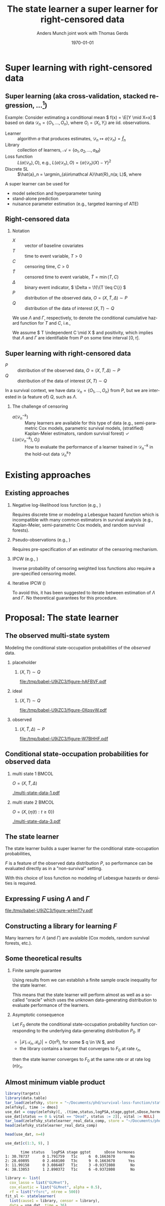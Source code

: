 * TODOs                                                            :noexport:
- [X] References
- [X] Lambda and Gamma to plots
- [ ] CV figure
- [X] Definition of super learner -- train and test data
- [ ] Double check product limit definition
- [X] Pauses
  
* Super learning with right-censored data
** Super learning \small (aka cross-validation, stacked regression, ...[fn:1])

\small

\color{bblue}Example: \color{black} Consider estimating a conditional mean \(
f(x) = \E[Y \mid X=x] \) based on data \( \mathcal{D}_n = \{O_1, \dots, O_n\}
\), where \( O_i = (X_i, Y_i) \) are iid.\nbsp{}observations.

\vfill

- Learner :: algorithm \( a \) that produces estimates, \( \mathcal{D}_n \mapsto
  a(\mathcal{D}_n) = \hat f_n \)
- Library :: collection of learners, \( \mathcal{A} = \{a_1, a_2, \dots, a_M \}
  \)
- Loss function :: \( L(a(\mathcal{D}_n), O) \), e.g., \( L(a(\mathcal{D}_n), O)
  = \{a(\mathcal{D}_n)(X) - Y\}^2 \) \pause
- Discrete SL :: \(\hat{a}_n = \argmin_{a\in\mathcal A}\hat{R}_n(a;
  L)\), where
#+begin_export latex
\begin{equation*}
  \hat{R}_n(a; L) =
  \frac{1}{K}\sum_{k=1}^{K}
  \frac{1}{| \mathcal{D}_n^{k} |}\sum_{O_i \in \mathcal{D}_n^{k}}
  L
  {
    \left(
      a{ (\mathcal{D}_n^{-k})}
      , O_i
    \right)
  },
  \quad \text{with} \quad
  \mathcal{D}_n^{-k} = \mathcal{D}_n \setminus \mathcal{D}_n^{k}.
\end{equation*}
#+end_export


\vfill \pause

A super learner can be used for

- model selection and hyperparameter tuning
- stand-alone prediction
- nuisance parameter estimation (e.g., targeted learning of ATE)

[fn:1] \cite{stone1974cross,geisser1975predictive,wolpert1992stacked,breiman1996stacked,van2007super}

** Right-censored data

\small

*** Notation
- \(X\) :: vector of baseline covariates
- \( T \) :: time to event variable, \( T > 0 \)
- \( C \) :: censoring time, \( C > 0 \)
- \color{gray}\(\tilde T \)\color{black} :: censored time to event variable, \(
  \tilde T = \min(T, C) \)
- \color{gray}\( \Delta \)\color{black} :: binary event indicator, \( \Delta =
  \1{\{T \leq C\}} \)
- \color{gray}\( P \)\color{black} :: distribution of the observed data, \( O =
  (X, \tilde T, \Delta) \sim P \)
- \( Q \) :: distribution of the data of interest \( (X, T) \sim Q \)

\hfill

We use \color{bblue} \( \Lambda \) \color{black} and
\color{bblue}\(\Gamma\)\color{black}, respectively, to denote the conditional
cumulative hazard function for \( T \) and \( C \), i.e.,
#+begin_export latex
\begin{equation*}
  \Lambda(\diff t \mid x) = Q(T \in \diff t \mid T \geq t, X=x).
\end{equation*}
#+end_export

We assume \( T \independent C \mid X \) and positivity, which implies that
$\Lambda$ and $\Gamma$ are identifiable from \( P \) on some time interval \(
[0,\tau] \).

** Super learning with right-censored data

\small

- \( P \) :: distribution of the observed data, \( O = (X, \tilde T, \Delta)
  \sim P \)
- \( Q \) :: distribution of the data of interest \( (X, T) \sim Q \)

\hfill

In a survival context, we have data \( \mathcal{D}_n = \{O_1, \dots, O_n\} \)
from \( P \), but we are interested in (a feature of) \( Q \), such as
$\Lambda$.
#+begin_export latex
\begin{equation*}
  \hat{R}_n(a; L) =
  \frac{1}{K}\sum_{k=1}^{K}
  \frac{1}{| \mathcal{D}_n^{k} |}\sum_{O_i \in \mathcal{D}_n^{k}}
  L
  {
    \left(
      a{ (\mathcal{D}_n^{-k})}
      , O_i
    \right)
  },
  \quad \text{with} \quad
  \mathcal{D}_n^{-k} = \mathcal{D}_n \setminus \mathcal{D}_n^{k}.
\end{equation*}
#+end_export

\pause

*** The challenge of censoring

- \( a{ (\mathcal{D}_n^{-k})} \) :: Many learners are available for this type of
  data (e.g., semi-parametric Cox models, parametric survival models,
  (stratified) Kaplan-Meier estimators, random survival forest) \checkmark
- \( L(a{ (\mathcal{D}_n^{-k})} , O_i) \) :: How to evaluate the performance of
  a learner trained in \( \mathcal{D}_n^{-k} \) in the hold-out data \(
  \mathcal{D}_n^{k} \)?

* Existing approaches
** Existing approaches
\small
*** \normalsize Negative log-likelihood loss function \footnotesize (e.g., \cite{polley2011-sl-cens})
Requires discrete time or modeling a Lebesgue hazard function which is
incompatible with many common estimators in survival analysis (e.g.,
Kaplan-Meier, semi-parametric Cox models, and random survival forests).

*** \normalsize Pseudo-observations \footnotesize (e.g., \cite{sachs2019ensemble})
Requires pre-specification of an estimator of the censoring mechanism.

*** \normalsize IPCW \footnotesize (e.g., \cite{hothorn2006survival,gonzalez2021stacked})
Inverse probability of censoring weighted loss functions also require a
pre-specified censoring model.

*** \normalsize Iterative IPCW \footnotesize (\cite{westling2021inference,han2021inverse})

To avoid this, it has been suggested to iterate between estimation of $\Lambda$
and $\Gamma$. No theoretical guarantees for this procedure.

* Proposal: The state learner
** The observed multi-state system
Modeling the conditional state-occupation probabilities of the /observed/ data.

\hfill

*** placeholder
:PROPERTIES:
:BEAMER_act: <1>
:BEAMER_env: onlyenv
:END:

**** \centering \color{white} \( (X, T) \sim Q \)
#+BEGIN_SRC R :results graphics file :exports results :file (org-babel-temp-file "./figure-" ".pdf") :height 4 :width 8
plot.new()
#+END_SRC

#+RESULTS[(2023-10-09 22:35:46) 8200075663a0c8102468c8e109f6f3369c0be52e]:
[[file:/tmp/babel-U9iZC3/figure-hAFBVF.pdf]]

*** ideal
:PROPERTIES:
:BEAMER_act: <2>
:BEAMER_env: onlyenv
:END:

**** \centering \( (X, T) \sim Q \)
#+BEGIN_SRC R :results graphics file :exports results :file (org-babel-temp-file "./figure-" ".pdf") :height 4 :width 8
  library(prodlim)
  try(setwd("~/Documents/presentations/state-learner/"))
  nTrans <- 1
  stateLabels = c("Initial","Event")
  crHist <- Hist(time = 1:nTrans, event = list(from = rep("1", nTrans), to = stateLabels[-1]))
  plot(crHist,stateLabels = stateLabels,arrowLabels = FALSE, color = "white")
#+END_SRC

#+RESULTS[(2023-10-09 22:34:38) 27df1aecc1dd089a4d0952542a14f8430cb91e23]:
[[file:/tmp/babel-U9iZC3/figure-0XpsvW.pdf]]

*** observed
:PROPERTIES:
:BEAMER_act: <3>
:BEAMER_env: onlyenv
:END:

**** \centering \color{gray}\( (X, \tilde T, \Delta) \sim P \)\color{black}
#+BEGIN_SRC R :results graphics file :exports results :file (org-babel-temp-file "./figure-" ".pdf") :height 4 :width 8
nTrans <- 2
stateLabels = c("Initial","Event", "Censored")
crHist <- Hist(time = 1:nTrans, event = list(from = rep("1", nTrans), to = stateLabels[-1]))
plot(crHist,stateLabels = stateLabels,arrowLabels = FALSE)
#+END_SRC

#+RESULTS[(2023-10-09 22:26:19) 9eb322072114fc95ca7bb03d1d6c2c5a9a287dff]:
[[file:/tmp/babel-U9iZC3/figure-W7BHHF.pdf]]


** Conditional state-occupation probabilities for observed data
\small

#+begin_export latex
Record the observed data as \( O = (X, \{\eta(t) : t \geq 0\}) \), where
\begin{equation*}
  \eta(t) = \1{\{\tilde{T} \leq t, \Delta = 1\}} + 2 \, \1{\{\tilde{T} \leq t,
    \Delta = 0\}}
  \in \{0, 1, 2\}.
\end{equation*}

Denote by
\begin{equation*}
  F(t, j, x) = P(\eta(t) = j \mid X=x), \quad \text{for all } t \geq 0,\; j
  \in \{0, 1, 2\}, \; x \in \R^d,
\end{equation*}
the conditional state-occupation probabilities for the observed data.
#+end_export

\vfill

*** multi state 1                                                     :BMCOL:
:PROPERTIES:
:BEAMER_col: 0.45
:END:

\centering \color{bblue}\( O = (X, \tilde T , \Delta) \)\color{black} 

#+ATTR_LATEX: :width 0.9\textwidth
[[./multi-state-data-1.pdf]]

*** multi state 2                                                     :BMCOL:
:PROPERTIES:
:BEAMER_col: 0.45
:END:

\centering \color{bblue}\( O = (X, \{\eta(t) : t \geq 0\}) \)\color{black}

#+ATTR_LATEX: :width 0.9\textwidth
[[./multi-state-data-3.pdf]]

** The state learner

\small

The state learner builds a super learner for the conditional state-occupation
probabilities,
#+begin_export latex
\begin{equation*}
  F(t, j, x) = P(\eta(t) = j \mid X=x), \quad \text{for all } t \geq 0,\; j
  \in \{0, 1, 2\}, \; x \in \R^d.
\end{equation*}
#+end_export

\( F \) is a feature of the observed data distribution \( P \), so performance
can be evaluated directly as in a "non-survival" setting.

\vfill

#+begin_export latex
We suggest to use the integrated Brier score
\( \bar{B}_{\tau}(F, O) = \int_0^{\tau} B_t(F, O) \diff t \), where
\begin{equation*}
  B_t(F, O) = \sum_{j=0}^{2} (F(t, j, X) - \eta(t))^2.
\end{equation*}
#+end_export

With this choice of loss function no modeling of Lebesgue hazards or densities
is required.

** Expressing \( F \) using $\Lambda$ and $\Gamma$

\small
# The conditional state-occupation probabilites

#+begin_export latex
\begin{equation*}
  F(t, j, x) = P(\eta(t) = j \mid X=x), \quad \text{for all } t \geq 0,\; j
  \in \{0, 1, 2\}, \; x \in \R^d
\end{equation*}
can be expressed (slightly informally) using $\Lambda$ and $\Gamma$,
\begin{equation*}
\begin{split}
F(t, 1, x)
& = P(\tilde{T} \leq t, \Delta=1 \mid X=x)
  = \int_0^t e^{-\Lambda(s \mid x) - \Gamma(s \mid x) }  \Lambda(\diff s \mid x),
\\
F(t, 2, x)
& = P(\tilde{T} \leq t, \Delta=0 \mid X=x)
  = \int_0^t e^{-\Lambda(s \mid x) - \Gamma(s \mid x) }  \Gamma(\diff s \mid x),
\\
F(t, 0, x)
&
  = P(\tilde{T} > t \mid X= x)
  = 1- F(t, 1, x) - F(t, 2, x).
\end{split}
\end{equation*}
#+end_export

\vfill

#+BEGIN_SRC R :results graphics file :exports results :file (org-babel-temp-file "./figure-" ".pdf") :height 3 :width 9
nTrans <- 2
stateLabels = c("Initial","Event", "Censored")
crHist <- Hist(time = 1:nTrans, event = list(from = rep("1", nTrans), to = stateLabels[-1]))
plot(crHist,
     stateLabels = stateLabels,
     arrow2.label=paste(expression(Lambda)),
     arrow1.label=paste(expression(Gamma)),
     changeArrowLabelSide=c(FALSE,TRUE))
#+END_SRC

#+RESULTS[(2023-10-10 12:48:34) 323bf458364835310cb3fb2897035ba1fc602791]:
[[file:/tmp/babel-U9iZC3/figure-wHmT7y.pdf]]

** Constructing a library for learning \( F \)

\small

Many learners for $\Lambda$ (and $\Gamma$) are avalaible (Cox models, random
survival forests, etc.).

\vfill

#+begin_export latex
Given libraries \( \mathcal{A} \) and \( \mathcal{B} \) for learning $\Lambda$
and $\Gamma$, respectively,  we construct the library
\begin{equation*}
  \mathcal{F}(\mathcal{A}, \mathcal{B})
  = \{ \phi_{a, b} : a \in \mathcal{A}, b \in \mathcal{B}\},
\end{equation*}
where
\begin{align*}
  \phi_{a, b}(\mathcal{D}_n)(t,1,x) &= \int_0^t e^{-a(\mathcal{D}_n)(s \mid
    x) -
    b(\mathcal{D}_n)(s \mid x) }  a(\mathcal{D}_n)(\diff s \mid x),
  \\
  & \dots 
\end{align*}
#+end_export

#+begin_export latex
We evaluate performance of every
\( \phi_{a, b} \in \mathcal{F}(\mathcal{A}, \mathcal{B}) \) as
\begin{equation*}
  \hat{R}_n(\phi_{a, b}; \bar{B}_{\tau}) =
  \frac{1}{K}\sum_{k=1}^{K}
  \frac{1}{| \mathcal{D}_n^{k} |}\sum_{O_i \in \mathcal{D}_n^{k}}
  \int_0^{\tau} \sum_{j=0}^{2} 
  \left\{
    \phi_{a, b}(\mathcal{D}_n^{-k})(t,j, X_i) - \eta_i(t)
  \right\}^2 \diff t.
\end{equation*}
#+end_export


** Some theoretical results :noexport:

\small Write \( P_0 \) for the "true" data-generating distribution, and \(
P_0{[f]} = \int f(o) P(\diff o) \).

\vfill

- Discrete SL :: \( \hat{\phi}_n = \argmin_{(a,b) \in \mathcal{A} \times
  \mathcal{B}} \frac{1}{K}\sum_{k=1}^K
  \mathbb{P}_n^k{[\bar{B}_{\tau}(\phi_{a,b}(\mathcal{D}_n^{-k}), \blank)]} \),
  where \( \mathbb{P}_n^k \) is the empirical measure of \( \mathcal{D}_n^k \)
- Oracle :: \( \tilde{\phi}_n = \argmin_{(a,b) \in \mathcal{A} \times
  \mathcal{B}} \frac{1}{K}\sum_{k=1}^K
  P_0{[\bar{B}_{\tau}(\phi_{a,b}(\mathcal{D}_n^{-k}), \blank)]} \)
- True risk minimizer :: \( F^* = \argmin_F P_0{[\bar{B}_{\tau}(F, \blank)]} \)

\vfill

\( F^* = F_0 \) where \( F_0 \) is the conditional state-occupation probability
function corresponding to \( P_0 \).

\vfill

Using results from \citep{van2003unicv,van2006oracle} we can establish a finite
sample oracle inequality for the state learner.

\vfill

Asymptotic consequence: If \( |\mathcal{F}(\mathcal{A}_n,\mathcal{B}_n)| =
O(n^q) \), for some \( q \in \N \), and the library contains a learner that
converges to \( F_0 \) at rate \( r_n \), then the state learner converges to
\(F_0 \) at the same rate or at rate \( \log(n) r_n \).

** Some theoretical results

\small

*** Finite sample guarantee

Using results from \citep{van2003unicv,van2006oracle} we can establish a finite
sample oracle inequality for the state learner.

\hfill

This means that the state learner will perform almost as well as a so-called
"oracle" which uses the unknown data-generating distribution to evaluate
performance of the learners.

\hfill

*** Asymptotic consequence
Let \( F_0 \) denote the conditional state-occupation probability function
corresponding to the underlying data-generating distribution \( P_0 \). If

- \( |\mathcal{F}(\mathcal{A}_n,\mathcal{B}_n)| = O(n^q) \), for some \( q \in
  \N \), and
- the library contains a learner that converges to \( F_0 \) at rate \( r_n \),

then the state learner converges to \(F_0 \) at the same rate or at rate \(
\log(n) r_n \).


** Almost minimum viable product

\footnotesize

#+BEGIN_SRC R :results silent
  library(targets)
  library(data.table)
  tar_load(zelefsky, store = "~/Documents/phd/survival-loss-function/statelearner/empirical-study/_targets/")
  zelefsky[, time := dmos]
  use_dat = copy(zelefsky)[, .(time,status,logPSA,stage,ggtot,sDose,hormones,vital)]
  use_dat[status == 0 & vital == "Dead", status := 2][, vital := NULL]
  tar_load(zelefsky_statelearner_real_data_comp, store = "~/Documents/phd/survival-loss-function/statelearner/empirical-study/_targets/")
  head(zelefsky_statelearner_real_data_comp)
#+END_SRC

#+BEGIN_SRC R :exports code :results silent
  head(use_dat, n=4)
#+END_SRC

#+BEGIN_SRC R
  use_dat[c(1:3, 9), ]
#+END_SRC

#+RESULTS[(2023-10-10 15:30:13) bc6ea71a25a022a5ca626233554871fcade89a12]:
:        time status   logPSA stage ggtot      sDose hormones
: 1: 30.78737      0 1.791759   T1c     6  0.1663670       No
: 2: 28.69895      0 2.468100   T3c     9  0.1663670      Yes
: 3: 11.99158      0 3.086487   T1c     3 -0.9372808       No
: 4: 38.13053      1 2.890372   T1c     6 -0.9372808       No

#+BEGIN_SRC R :results silent :eval never :exports code
library <- list(
  cox_lasso = list("GLMnet"),
  cox_elastic = list("GLMnet", alpha = 0.5),
  rf = list("rfsrc", ntree = 500))
fit_sl <- statelearner(
  list(cause1 = library, censor = library),
  data = use_dat, time = 36),
head(fit_sl, n=4)
#+END_SRC

#+BEGIN_SRC R
  head(zelefsky_statelearner_real_data_comp, n=4)[, -2]
#+END_SRC

#+RESULTS[(2023-10-10 16:19:54) 712c4cefddd56fa5d0e3700d9252c4e5a46dbbcd]:
:         cause1 censor     loss         sd
: 1: cox_elastic     rf 7.034702 0.02159417
: 2: cox_elastic     rf 7.034812 0.02286074
: 3:   cox_lasso     rf 7.035051 0.02142064
: 4:   cox_lasso     rf 7.035231 0.02266556



** Proof of concept -- simulation I
\small

- Univariate \( X \)
- Cox model and the Nelson-Aalen estimator in the libraries
- Compare to IPCW weighted estimators using wrongly (IPCW(KM)) and correctly
  (IPCW(Cox)) specified censoring models
- Evaluate performance of survival predictions at fixed prediction horizon

#+ATTR_LATEX: :width .9\textwidth
[[./ipcw-fail.pdf]]

** Proof of concept -- simulation II
\small

- Multivariate \( X \)
- Several strong learners: Cox models (various stratifications and splines),
  penalized Cox models (lasso, ridge, elastic), random survival forest
- Data generated according to a simulation of a prostate cancer study
  \citep{kattan2000pretreatment,gerds2013estimating}.

#+ATTR_LATEX: :width .9\textwidth
[[./zelefski-sim.pdf]]

** Competing risks
\small

# The state learner can be adapted to competing risk settings by adding a state:

#+BEGIN_SRC R :results graphics file :exports results :file (org-babel-temp-file "./figure-" ".pdf") :height 3 :width 9
  nTrans <- 3
  stateLabels = c("Initial","Cause 1","Cause 2", "Censored")
  crHist <- Hist(time = 1:nTrans, event = list(from = rep("1", nTrans), to = stateLabels[-1]))
  plot(crHist,
       stateLabels = stateLabels,
       arrow1.label=paste(expression(Lambda[1])),
       arrow2.label=paste(expression(Lambda[2])),
       arrow3.label=paste(expression(Gamma)),
       changeArrowLabelSide=c(TRUE, TRUE, FALSE))
#+END_SRC

#+RESULTS[(2023-10-10 14:08:45) 3cd681f19bf672afb59bb96d0401a214522c2a7b]:
[[file:/tmp/babel-U9iZC3/figure-jHSzxz.pdf]]

#+begin_export latex
\begin{equation*}
  \eta(t) = \1{\{\tilde{T} \leq t, \tilde{D} = 1\}} +
  2 \, \1{\{\tilde{T} \leq t, \tilde{D} = 2\}}
  +
  3 \, \1{\{\tilde{T} \leq t, \tilde{D} = 0\}}.
\end{equation*}
\begin{align*}
  F(t, 1, x)
  & = P(\tilde{T} \leq t, \tilde{D}=1 \mid X=x)
    = \int_0^t e^{-\Lambda_1(s \mid x) -\Lambda_2(s \mid x) - \Gamma(s \mid x) }  \Lambda_1(\diff s \mid x),
  \\
  & \dots
\end{align*}
\begin{equation*}
  \mathcal{F}(\mathcal{A}_1,\mathcal{A}_2, \mathcal{B})
  = \{ \phi_{a_1, a_2, b} : a_1 \in \mathcal{A}_1, a_2 \in \mathcal{A}_2, b \in \mathcal{B}\},
\end{equation*}
#+end_export

** Proof of concept -- some real data
\small The real data considered in \citep{kattan2000pretreatment} included the
competing risk of death.

#+ATTR_LATEX: :width 1\textwidth
[[./zelefski-real-data.pdf]]

* Discussion
** Discussion
\small

A clear limitation is that the function \( F \) is typically not a parameter of
interest.

\vfill

We can obtain a risk prediction model from the state learner using that
#+begin_export latex
\begin{equation*}
  \Lambda(t \mid x) = \int_0^t \frac{F(\diff s, 1, x)}{F(s-, 0, x)} ,
  \quad \text{and} \quad
  S(t \mid x)
  % = Q(T > t \mid X=x)
  % = e^{\Lambda(t \mid x)}
  = \prodi_{s \leq t}(1- \Lambda(\diff s \mid x)).
\end{equation*}
#+end_export

However, the state learner does not evaluate the learners based on their risk
prediction performances but on how well a tuple \( (\Lambda, \Gamma) \) of
learners jointly model the observed data.

\vfill

When estimating low-dimensional target parameter and the state learner is used
to estimate the nuisance parameters, this is probably less of a concern.

\vfill

Unclear if the state learner will respond well to positivity violations or not.
  
** Conclusion

\small

- To avoid the need to pre-specify a censoring model, we propose to use learners
  for $\Lambda$ and $\Gamma$ to jointly model the observed data.
- We select a tuple of learners \( (\Lambda, \Gamma) \) that is jointly optimal
  for predicting the states occupied by the observed data conditional on
  baseline covariates.
- We use the integrated Brier score to evaluate performance with
  respect to the observed data distribution.
- No need to model additional nuisance parameters to estimate performance in
  hold-out samples.
- No need to estimate Lebesgue densities or hazards.
- Drawback is that the SL is tuned for the a feature of the observed
  distribution \( P \) and not for a feature of \( Q \).

\vfill


*** Questions, comments, suggestions?

    \vfill

    \flushright Thank you for listening!

* References
:PROPERTIES:
:UNNUMBERED: t
:END:
** References
\tiny \bibliography{./latex-settings/default-bib.bib}

* Setting :noexport:
Remember to exceture (C-c C-c) the following line:
#+PROPERTY: header-args:R :async :results output verbatim  :exports results  :session *R* :cache yes

* HEADER :noexport:
#+TITLE: The state learner \newline \normalsize a super learner for right-censored data
#+Author: Anders Munch \newline \small joint work with Thomas Gerds
#+Date: \today

#+LANGUAGE:  en
#+OPTIONS:   H:2 num:t toc:t ':t ^:t
#+startup: beamer
#+LaTeX_CLASS: beamer
#+LATEX_CLASS_OPTIONS: [smaller]
#+LaTeX_HEADER: \usepackage{natbib, dsfont, pgfpages, tikz,amssymb, amsmath,xcolor}
#+LaTeX_HEADER: \bibliographystyle{abbrvnat}
#+LaTeX_HEADER: \input{./latex-settings/standard-commands.tex}
#+BIBLIOGRAPHY: ./latex-settings/default-bib plain

#+LaTeX_HEADER: \definecolor{bblue}{rgb}{0.2,0.2,0.7}
#+LaTeX_HEADER: \usepackage{prodint}

# Beamer settins:
# #+LaTeX_HEADER: \usefonttheme[onlymath]{serif} 
#+LaTeX_HEADER: \setbeamertemplate{footline}[frame number]
#+LaTeX_HEADER: \beamertemplatenavigationsymbolsempty
#+LaTeX_HEADER: \usepackage{appendixnumberbeamer}
#+LaTeX_HEADER: \setbeamercolor{gray}{bg=white!90!black}
#+COLUMNS: %40ITEM %10BEAMER_env(Env) %9BEAMER_envargs(Env Args) %4BEAMER_col(Col) %10BEAMER_extra(Extra)
#+LATEX_HEADER: \setbeamertemplate{itemize items}{$\circ$}

# Check this:
#+LaTeX_HEADER: \lstset{basicstyle=\ttfamily\footnotesize}

# For handout mode: (check order...)
# #+LATEX_CLASS_OPTIONS: [handout]
# #+LaTeX_HEADER: \pgfpagesuselayout{4 on 1}[border shrink=1mm]
# #+LaTeX_HEADER: \pgfpageslogicalpageoptions{1}{border code=\pgfusepath{stroke}}
# #+LaTeX_HEADER: \pgfpageslogicalpageoptions{2}{border code=\pgfusepath{stroke}}
# #+LaTeX_HEADER: \pgfpageslogicalpageoptions{3}{border code=\pgfusepath{stroke}}
# #+LaTeX_HEADER: \pgfpageslogicalpageoptions{4}{border code=\pgfusepath{stroke}}
